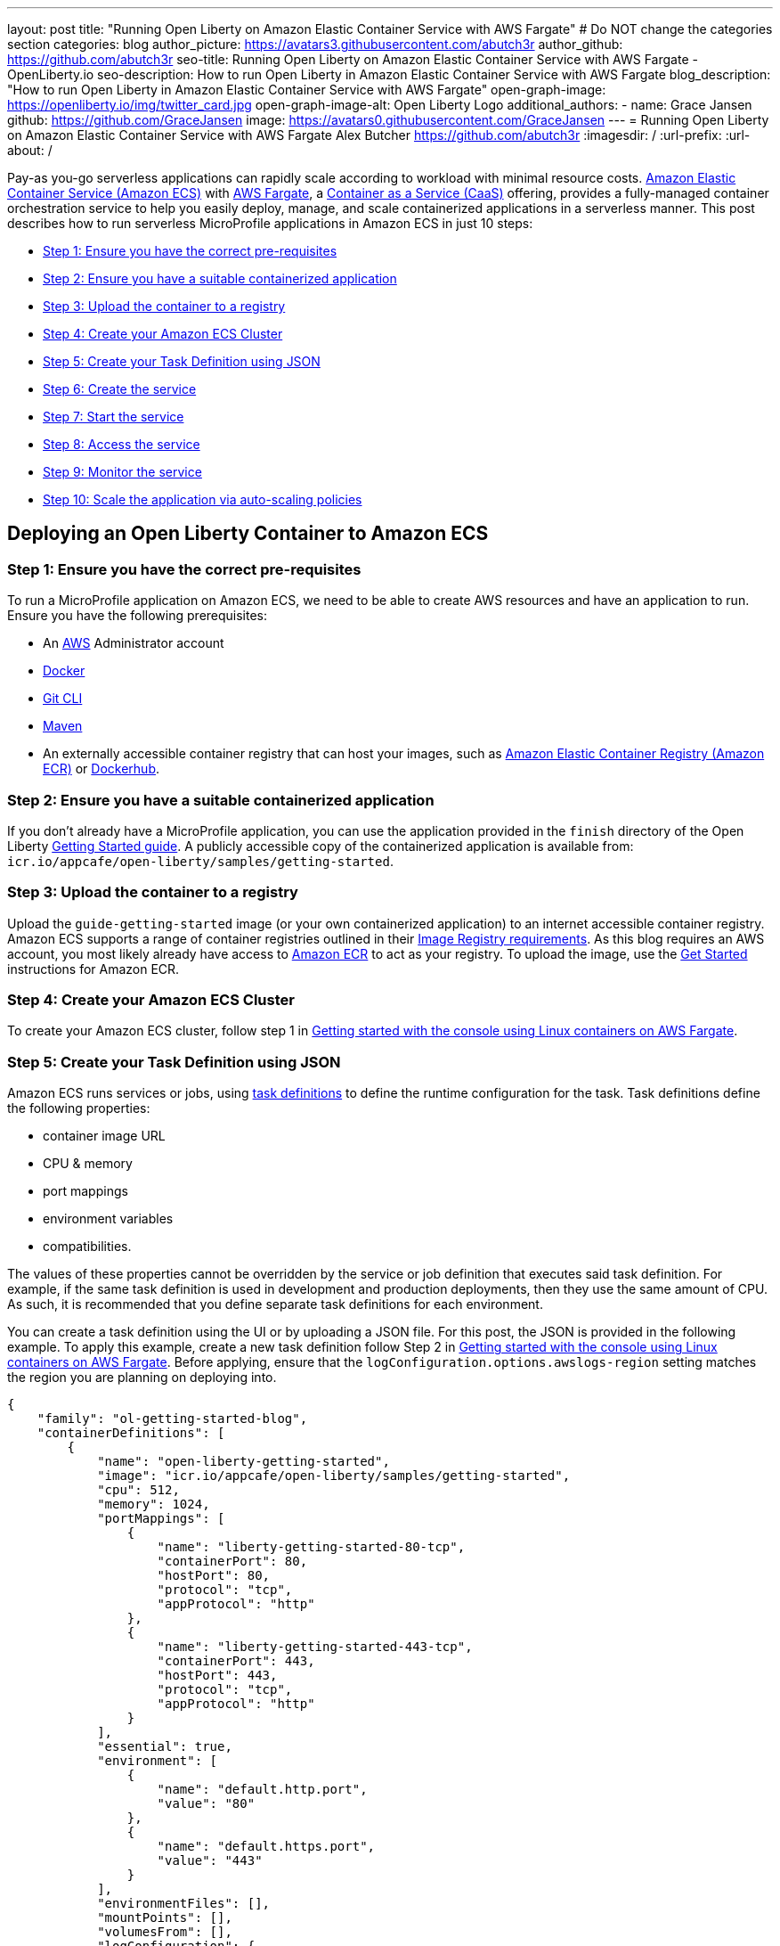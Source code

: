 ---
layout: post
title: "Running Open Liberty on Amazon Elastic Container Service with AWS Fargate"
# Do NOT change the categories section
categories: blog
author_picture: https://avatars3.githubusercontent.com/abutch3r
author_github: https://github.com/abutch3r
seo-title: Running Open Liberty on Amazon Elastic Container Service with AWS Fargate - OpenLiberty.io
seo-description: How to run Open Liberty in Amazon Elastic Container Service with AWS Fargate
blog_description: "How to run Open Liberty in Amazon Elastic Container Service with AWS Fargate"
open-graph-image: https://openliberty.io/img/twitter_card.jpg
open-graph-image-alt: Open Liberty Logo
additional_authors:
- name: Grace Jansen
  github: https://github.com/GraceJansen
  image: https://avatars0.githubusercontent.com/GraceJansen
---
= Running Open Liberty on Amazon Elastic Container Service with AWS Fargate
Alex Butcher <https://github.com/abutch3r>
:imagesdir: /
:url-prefix:
:url-about: /

Pay-as you-go serverless applications can rapidly scale according to workload  with minimal resource costs. link:https://aws.amazon.com/ecs/[Amazon Elastic Container Service (Amazon ECS)] with link:https://aws.amazon.com/fargate/[AWS Fargate], a link:https://www.ibm.com/topics/containers-as-a-service[Container as a Service (CaaS)] offering, provides a fully-managed container orchestration service to help you easily deploy, manage, and scale containerized applications in a serverless manner. This post describes how to run serverless MicroProfile applications in Amazon ECS in just 10 steps:

* <<Step 1: Ensure you have the correct pre-requisites>>
* <<Step 2: Ensure you have a suitable containerized application>>
* <<Step 3: Upload the container to a registry>>
* <<Step 4: Create your Amazon ECS Cluster>>
* <<Step 5: Create your Task Definition using JSON>>
* <<Step 6: Create the service>>
* <<Step 7: Start the service>>
* <<Step 8: Access the service>>
* <<Step 9: Monitor the service>>
* <<Step 10: Scale the application via auto-scaling policies>>

== Deploying an Open Liberty Container to Amazon ECS

=== Step 1: Ensure you have the correct pre-requisites
To run a MicroProfile application on Amazon ECS, we need to be able to create AWS resources and have an application to run. Ensure you have the following prerequisites:

* An link:https://aws.amazon.com/[AWS] Administrator account
* link:https://www.docker.com/[Docker]
* link:https://git-scm.com/book/en/v2/Getting-Started-The-Command-Line[Git CLI]
* link:https://maven.apache.org/[Maven]
* An externally accessible container registry that can host your images, such as link:https://aws.amazon.com/ecr/[Amazon Elastic Container Registry (Amazon ECR)] or link:https://docs.docker.com/docker-hub/[Dockerhub].

=== Step 2: Ensure you have a suitable containerized application
If you don't already have a MicroProfile application, you can use the application provided in the `finish` directory of the Open Liberty link:https://github.com/OpenLiberty/guide-getting-started/tree/prod/finish[Getting Started guide]. A publicly accessible copy of the containerized application is available from: `icr.io/appcafe/open-liberty/samples/getting-started`.

=== Step 3: Upload the container to a registry
Upload the `guide-getting-started` image (or your own containerized application) to an internet accessible container registry. Amazon ECS supports a range of container registries outlined in their https://docs.aws.amazon.com/AmazonECS/latest/developerguide/task_definition_parameters.html#container_definition_image[Image Registry requirements]. As this blog requires an AWS account, you most likely already have access to link:https://aws.amazon.com/ecr/[Amazon ECR] to act as your registry. To upload the image, use the https://docs.aws.amazon.com/AmazonECR/latest/userguide/getting-started-console.html[Get Started] instructions for Amazon ECR.

=== Step 4: Create your Amazon ECS Cluster
To create your Amazon ECS cluster, follow step 1 in https://docs.aws.amazon.com/AmazonECS/latest/developerguide/getting-started-fargate.html[Getting started with the console using Linux containers on AWS Fargate].

=== Step 5: Create your Task Definition using JSON
Amazon ECS runs services or jobs, using https://docs.aws.amazon.com/AmazonECS/latest/developerguide/task_definitions.html[task definitions] to define the runtime configuration for the task. Task definitions define the following properties:

* container image URL
* CPU & memory
* port mappings
* environment variables
* compatibilities.

The values of these properties cannot be overridden by the service or job definition that executes said task definition. For example, if the same task definition is used in development and production deployments, then they use the same amount of CPU. As such, it is recommended that you define separate task definitions for each environment.

You can create a task definition using the UI or by uploading a JSON file. For this post, the JSON is provided in the following example. To apply this example, create a new task definition follow Step 2 in https://docs.aws.amazon.com/AmazonECS/latest/developerguide/getting-started-fargate.html[Getting started with the console using Linux containers on AWS Fargate]. Before applying, ensure that the `logConfiguration.options.awslogs-region` setting matches the region you are planning on deploying into.

[source]
----
{
    "family": "ol-getting-started-blog",
    "containerDefinitions": [
        {
            "name": "open-liberty-getting-started",
            "image": "icr.io/appcafe/open-liberty/samples/getting-started",
            "cpu": 512,
            "memory": 1024,
            "portMappings": [
                {
                    "name": "liberty-getting-started-80-tcp",
                    "containerPort": 80,
                    "hostPort": 80,
                    "protocol": "tcp",
                    "appProtocol": "http"
                },
                {
                    "name": "liberty-getting-started-443-tcp",
                    "containerPort": 443,
                    "hostPort": 443,
                    "protocol": "tcp",
                    "appProtocol": "http"
                }
            ],
            "essential": true,
            "environment": [
                {
                    "name": "default.http.port",
                    "value": "80"
                },
                {
                    "name": "default.https.port",
                    "value": "443"
                }
            ],
            "environmentFiles": [],
            "mountPoints": [],
            "volumesFrom": [],
            "logConfiguration": {
                "logDriver": "awslogs",
                "options": {
                    "awslogs-create-group": "true",
                    "awslogs-group": "/ecs/ol-getting-started-demo",
                    "awslogs-region": "us-east-1",
                    "awslogs-stream-prefix": "ecs"
                }
            }
        }
    ],
    "executionRoleArn": "",
    "networkMode": "awsvpc",
    "requiresCompatibilities": [
        "FARGATE"
    ],
    "cpu": "512",
    "memory": "1024",
    "runtimePlatform": {
        "cpuArchitecture": "X86_64",
        "operatingSystemFamily": "LINUX"
    }
}
----

The provided JSON helps to highlight key aspects that are important when defining task definitions. By default, Open Liberty exposes ports 9080 and 9443 for HTTP and HTTPS traffic respectively. The `server.xml` exposes two variables that allow the overriding of the default port values: `default.http.port` and `default.https.port`. By setting the environment variables to 80 and 443 respectively, the service is exposed on those ports instead.

Now that we have a task definition set up, the next step is to create a service that uses this definition.

=== Step 6: Create the service
For the purposes of this blog you'll create a service that uses HTTP.

.To Create the service
. In the Amazon ECS Service, under **Clusters**, select the cluster you created earlier.
. Under the **Services** tab for this cluster, click **Create**.
. Under **Environment**, update **Compute Options** from `Capacity provider strategy` to `Launch Type` and ensure **Launch Type** is `Fargate`.
. Under **Deployment Configuration**, set the value for **Family** to the task definition created earlier, provide the service a name (e.g. `ol-getting-started-service-1`) and set the desired count to `0`. This setting prevents the immediate starting of the service until you are ready.
. Under **Networking**, leave VPC and subnets as is. Select **Create a new security group** and within this set the type to `HTTP` and set the source to `Anywhere`.
. Under **Load Balancing**:
  .. Set **Load balancer type** to `Application Load Balancer`.
  .. Select **Create a new load balancer**.
  .. Provide a name and check that the mapping corresponds to the HTTP port for the task definition.
  .. Select **Create a new listener** and within this set the **Listener** to port 80.
  .. Select **Create a new target group** and update the **Health check path**` to use `/health`. The `/health` endpoint is provided by MicroProfile Health and is ideal for reporting health in containerized deployments.
. Click **Create**.

=== Step 7: Start the service
Now that the service is created with its required assets and the security group is updated so that we can communicate with it, we can start it. To start the service, we need to update it by changing the value of **Desired tasks** to `1`. Remember to click **Save** when you change this setting. This starts an instance of our container in ECS. Once it has reported as running and healthy, we can look at how to access it.

=== Step 8: Access the service
With the service now running, we can start to make requests against it. The first step = is to get the DNS name for the Load Balancer, which we can get either from the load balancer itself or from the target service. In this post, to keep things simple, we're going to go back to our service to get the DNS name.

To obtain the DNS name of your Load Balancer from the service, navigate back to your cluster and select your service. Click the **Networking** tab and either copy or click **open address**.

__Note: If you have exposed the service on the non-protocol port, you must add the port to the URL.__

image::/img/blog/amazon_ecs_hosted_page.png[,width=90%,align="center"]

=== Step 9: Monitor the service

With the service started, we can start to monitor it using the Amazon ECS tooling and link:https://aws.amazon.com/cloudwatch/[Amazon CloudWatch]. This monitoring data can help enable effective autoscaling that is such a critical component of serverless applications, enabling more efficient resource usage and lower costs.

For CPU and memory usage, we can access the service definition to see this usage.

image::/img/blog/amazon_ecs_service_health.png[Amazon ECS Service health ,width=90%,align="center"]

=== Step 10: Scale the application via auto-scaling policies

To enable autoscaling, set up scaling policies that can use various metrics to determine whether to scale applications in or out, including metrics collected through monitoring, as we covered previously. A common metric that is used to scale HTTP serverless applications is the number of requests that a service receives over a period of time. This metric is referred to as Application Load Balancer (ALB) requests, and this is what we'll be using for our example application.

To create an ALB request scaling policy, you can edit the instances scaling policy. Revisit your cluster and select your service. Then select **Update service** and set the **Desired tasks** to `1`. Expand **Service auto scaling** and you'll be presented with a form like the one in the following diagram .

In this form:

. Set the minimum number of tasks to `1` and the maximum to `2`.
. Click **+ Add scaling policy**.
. Give your policy a name, e.g. `mp-sp`.
. Set the **ECS service metric** to `ALBRequestCountPerTarget`.
. Set the **Target value** to `2`.
. Set both the **Scale out cooldown** period` and **Scale in cooldown period** to `30`.
. Click **Update**.

The target value is set to a very low value so that it is easier to cause an alarm to trigger and create new instances. Ensure this value is scoped to the requirements of the application and also that the amount of other resources provided are capable of handling that type of workload.

image::../img/blog/amazon_ecs_scaling_policy.png[Amazon ECS scaling policy, width=70%,align="center"]

Having created our policy, we can now test it by attempting to trigger the alarm and cause our service to increase the number of instances available. As our alarm is focused on requests against the ALB, to test it we should invoke our application URL to generate some traffic. Given our alarm requires 3 datapoints above our target threshold in a given period, we just need to invoke it 3 times in the period being measured. After the trigger has been activated, you will see the number of instances scale out, showing that autoscaling is working as expected.

image::/img/blog/amazon_ecs_scaled_instances.png[Amazon ECS scaled out service,width=90%,align="center"]

You have now run and scaled your own MicroProfile Application on Amazon ECS with AWS Fargate!

== Summary:

Through this post, you've gained an understanding of the steps to take a MicroProfile application running with Open Liberty and effectively scale it with Amazon ECS with AWS Fargate. Continue your learning by checking out some of the following resources.

== Additional Resources

* https://aws.amazon.com/ecs/[Amazon Elastic Container Service]
* https://aws.amazon.com/fargate/[AWS Fargate]
* https://docs.aws.amazon.com/AmazonECS/latest/developerguide/task_definitions.html[Amazon ECS Task Definitions]
* https://docs.aws.amazon.com/AmazonECS/latest/bestpracticesguide/intro.html[Amazon ECS Best Practices]
* https://docs.aws.amazon.com/AmazonECS/latest/developerguide/service-autoscaling-targettracking.html?icmpid=docs_ecs_hp-deploy-failure-detection[Scale your Amazon ECS service using a target metric value].
